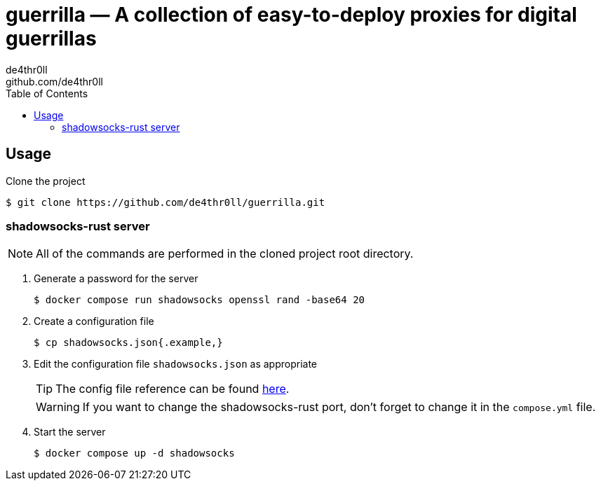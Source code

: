= guerrilla — A collection of easy-to-deploy proxies for digital guerrillas
de4thr0ll <github.com/de4thr0ll>
:toc:
:icons: font

== Usage

Clone the project
```console
$ git clone https://github.com/de4thr0ll/guerrilla.git
```

=== shadowsocks-rust server
NOTE: All of the commands are performed in the cloned project root directory.

. Generate a password for the server
+
```console
$ docker compose run shadowsocks openssl rand -base64 20
```

. Create a configuration file
+
```console
$ cp shadowsocks.json{.example,}
```

. Edit the configuration file `shadowsocks.json` as appropriate
+
--
TIP: The config file reference can be found link:https://github.com/shadowsocks/shadowsocks/wiki/Configuration-via-Config-File[here].

WARNING: If you want to change the shadowsocks-rust port, don't forget to change it in the `compose.yml` file.
--

. Start the server
+
```console
$ docker compose up -d shadowsocks
```
